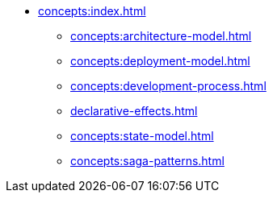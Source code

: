// Concepts 
** xref:concepts:index.adoc[]
*** xref:concepts:architecture-model.adoc[]
*** xref:concepts:deployment-model.adoc[]
*** xref:concepts:development-process.adoc[]
*** xref:declarative-effects.adoc[]
*** xref:concepts:state-model.adoc[]
*** xref:concepts:saga-patterns.adoc[]
